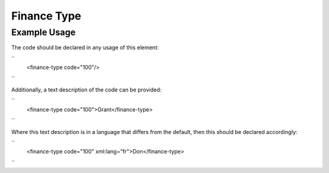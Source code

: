 Finance Type
''''''''''''

.. raw:: mediawiki

   {{for revison 1.02}}

Example Usage
^^^^^^^^^^^^^

The code should be declared in any usage of this element:

``
    <finance-type code="100"/>
``

Additionally, a text description of the code can be provided:

``
    <finance-type code="100">Grant</finance-type>
``

Where this text description is in a language that differs from the
default, then this should be declared accordingly:

``
    <finance-type code="100" xml:lang="fr">Don</finance-type>
``
